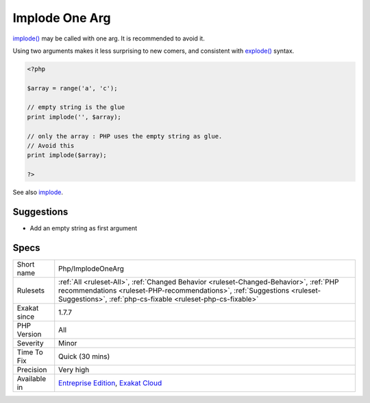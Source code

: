 .. _php-implodeonearg:

.. _implode-one-arg:

Implode One Arg
+++++++++++++++

.. meta::
	:description:
		Implode One Arg: implode() may be called with one arg.
	:twitter:card: summary_large_image
	:twitter:site: @exakat
	:twitter:title: Implode One Arg
	:twitter:description: Implode One Arg: implode() may be called with one arg
	:twitter:creator: @exakat
	:twitter:image:src: https://www.exakat.io/wp-content/uploads/2020/06/logo-exakat.png
	:og:image: https://www.exakat.io/wp-content/uploads/2020/06/logo-exakat.png
	:og:title: Implode One Arg
	:og:type: article
	:og:description: implode() may be called with one arg
	:og:url: https://exakat.readthedocs.io/en/latest/Reference/Rules/Implode One Arg.html
	:og:locale: en
`implode() <https://www.php.net/implode>`_ may be called with one arg. It is recommended to avoid it. 

Using two arguments makes it less surprising to new comers, and consistent with `explode() <https://www.php.net/explode>`_ syntax.

.. code-block:: php
   
   <?php
   
   $array = range('a', 'c');
   
   // empty string is the glue
   print implode('', $array);
   
   // only the array : PHP uses the empty string as glue. 
   // Avoid this
   print implode($array);
   
   ?>

See also `implode <https://www.php.net/implode>`_.


Suggestions
___________

* Add an empty string as first argument




Specs
_____

+--------------+----------------------------------------------------------------------------------------------------------------------------------------------------------------------------------------------------------------------------------+
| Short name   | Php/ImplodeOneArg                                                                                                                                                                                                                |
+--------------+----------------------------------------------------------------------------------------------------------------------------------------------------------------------------------------------------------------------------------+
| Rulesets     | :ref:`All <ruleset-All>`, :ref:`Changed Behavior <ruleset-Changed-Behavior>`, :ref:`PHP recommendations <ruleset-PHP-recommendations>`, :ref:`Suggestions <ruleset-Suggestions>`, :ref:`php-cs-fixable <ruleset-php-cs-fixable>` |
+--------------+----------------------------------------------------------------------------------------------------------------------------------------------------------------------------------------------------------------------------------+
| Exakat since | 1.7.7                                                                                                                                                                                                                            |
+--------------+----------------------------------------------------------------------------------------------------------------------------------------------------------------------------------------------------------------------------------+
| PHP Version  | All                                                                                                                                                                                                                              |
+--------------+----------------------------------------------------------------------------------------------------------------------------------------------------------------------------------------------------------------------------------+
| Severity     | Minor                                                                                                                                                                                                                            |
+--------------+----------------------------------------------------------------------------------------------------------------------------------------------------------------------------------------------------------------------------------+
| Time To Fix  | Quick (30 mins)                                                                                                                                                                                                                  |
+--------------+----------------------------------------------------------------------------------------------------------------------------------------------------------------------------------------------------------------------------------+
| Precision    | Very high                                                                                                                                                                                                                        |
+--------------+----------------------------------------------------------------------------------------------------------------------------------------------------------------------------------------------------------------------------------+
| Available in | `Entreprise Edition <https://www.exakat.io/entreprise-edition>`_, `Exakat Cloud <https://www.exakat.io/exakat-cloud/>`_                                                                                                          |
+--------------+----------------------------------------------------------------------------------------------------------------------------------------------------------------------------------------------------------------------------------+


